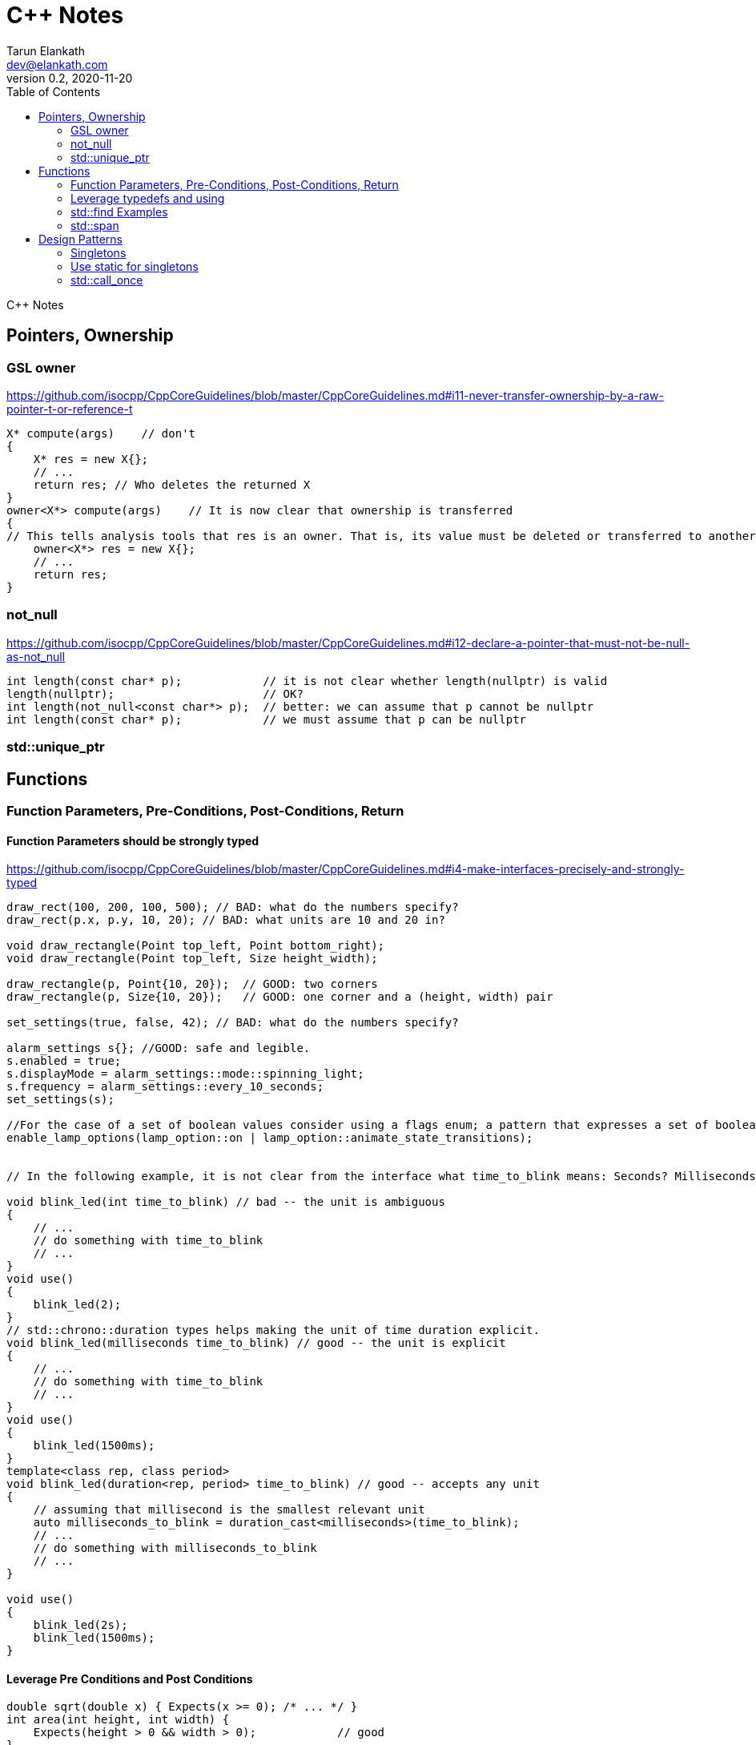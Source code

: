 = C++ Notes
Tarun Elankath <dev@elankath.com>
Version 0.2, 2020-11-20
:toc:
C++ Notes


== Pointers, Ownership
=== GSL owner
https://github.com/isocpp/CppCoreGuidelines/blob/master/CppCoreGuidelines.md#i11-never-transfer-ownership-by-a-raw-pointer-t-or-reference-t
[source,cpp]
----
X* compute(args)    // don't
{
    X* res = new X{};
    // ...
    return res; // Who deletes the returned X
}
owner<X*> compute(args)    // It is now clear that ownership is transferred
{
// This tells analysis tools that res is an owner. That is, its value must be deleted or transferred to another owner, as is done here by the return.
    owner<X*> res = new X{};
    // ...
    return res;
}
----

=== not_null
https://github.com/isocpp/CppCoreGuidelines/blob/master/CppCoreGuidelines.md#i12-declare-a-pointer-that-must-not-be-null-as-not_null
[source,cpp]
----
int length(const char* p);            // it is not clear whether length(nullptr) is valid
length(nullptr);                      // OK?
int length(not_null<const char*> p);  // better: we can assume that p cannot be nullptr
int length(const char* p);            // we must assume that p can be nullptr
----


=== std::unique_ptr

== Functions

=== Function Parameters, Pre-Conditions, Post-Conditions,  Return

==== Function Parameters should be strongly typed
https://github.com/isocpp/CppCoreGuidelines/blob/master/CppCoreGuidelines.md#i4-make-interfaces-precisely-and-strongly-typed

[source,cpp]
----
draw_rect(100, 200, 100, 500); // BAD: what do the numbers specify?
draw_rect(p.x, p.y, 10, 20); // BAD: what units are 10 and 20 in?

void draw_rectangle(Point top_left, Point bottom_right);
void draw_rectangle(Point top_left, Size height_width);

draw_rectangle(p, Point{10, 20});  // GOOD: two corners
draw_rectangle(p, Size{10, 20});   // GOOD: one corner and a (height, width) pair

set_settings(true, false, 42); // BAD: what do the numbers specify?

alarm_settings s{}; //GOOD: safe and legible.
s.enabled = true;
s.displayMode = alarm_settings::mode::spinning_light;
s.frequency = alarm_settings::every_10_seconds;
set_settings(s);

//For the case of a set of boolean values consider using a flags enum; a pattern that expresses a set of boolean values.
enable_lamp_options(lamp_option::on | lamp_option::animate_state_transitions);


// In the following example, it is not clear from the interface what time_to_blink means: Seconds? Milliseconds?

void blink_led(int time_to_blink) // bad -- the unit is ambiguous
{
    // ...
    // do something with time_to_blink
    // ...
}
void use()
{
    blink_led(2);
}
// std::chrono::duration types helps making the unit of time duration explicit.
void blink_led(milliseconds time_to_blink) // good -- the unit is explicit
{
    // ...
    // do something with time_to_blink
    // ...
}
void use()
{
    blink_led(1500ms);
}
template<class rep, class period>
void blink_led(duration<rep, period> time_to_blink) // good -- accepts any unit
{
    // assuming that millisecond is the smallest relevant unit
    auto milliseconds_to_blink = duration_cast<milliseconds>(time_to_blink);
    // ...
    // do something with milliseconds_to_blink
    // ...
}

void use()
{
    blink_led(2s);
    blink_led(1500ms);
}
----

==== Leverage Pre Conditions and Post Conditions
[source,cpp]
----
double sqrt(double x) { Expects(x >= 0); /* ... */ }
int area(int height, int width) {
    Expects(height > 0 && width > 0);            // good
}
int area(int height, int width)
{
    auto res = height * width;
    Ensures(res > 0);
    return res;
}
// Famous security bug
void f()    // PROBLEMATIC
{
    char buffer[MAX];
    // ...
    memset(buffer, 0, sizeof(buffer)); //optimizer eliminated the apparently redundant memset() call:
}
void f()    // BETTER
{
    char buffer[MAX];
    // ...
    memset(buffer, 0, sizeof(buffer));
    Ensures(buffer[0] == 0);
}
----



=== Leverage typedefs and using
[source,cpp]
----
class Date {
public:
    Month month() const;  // do
    int month();          // don't
    // ...
};
----

=== std::find Examples
[source,cpp]
----
void f(vector<string>& v)
{
    string val;
    cin >> val;
    // ...
    auto p = find(begin(v), end(v), val);  // better
    // ...
}
----

=== std::span

https://github.com/isocpp/CppCoreGuidelines/blob/master/CppCoreGuidelines.md#p7-catch-run-time-errors-early
https://github.com/isocpp/CppCoreGuidelines/blob/master/CppCoreGuidelines.md#i13-do-not-pass-an-array-as-a-single-pointer
[source,cpp]
----
void increment1(int* p, int n)    // bad: error-prone
{
    for (int i = 0; i < n; ++i) ++p[i];
}
void increment2(span<int> p)
{
    for (int& x : p) ++x;
}
void use1(int m)
{
    const int n = 10;
    int a[n] = {};
    // ...
    increment1(a, m);   // maybe typo, maybe m <= n is supposed
                        // but assume that m == 20
    // ...
}
void use2(int m)
{
    const int n = 10;
    int a[n] = {};
    // ...
    increment2({a, m});    // maybe typo, maybe m <= n is supposed
    // ...
}
// Now, m < = n can be checked at the point of call (early) rather than later.
// If all we had was a typo so that we meant to use n as the bound, the code could be further simplified (eliminating the possibility of an error):
void use3(int m)
{
    const int n = 10;
    int a[n] = {};
    // ...
    increment2(a);   // the number of elements of a need not be repeated
    // ...
}

----
[source,cpp]
----
void copy_n(const T* p, T* q, int n); // copy from [p:p+n) to [q:q+n)
----

What if there are fewer than `n` elements in the array pointed to by `q`?
Then, we overwrite some probably unrelated memory.
What if there are fewer than n elements in the array pointed to by `p`?
Then, we read some probably unrelated memory. Either is undefined behavior and a potentially very nasty bug.


== Design Patterns

=== Singletons

=== Use static for singletons
https://github.com/isocpp/CppCoreGuidelines/blob/master/CppCoreGuidelines.md#i3-avoid-singletons

[source,cpp]
----
X& myX()
{
    static X my_x {3};
    return my_x;
}
----
=== std::call_once
https://en.cppreference.com/w/cpp/thread/call_once

https://stackoverflow.com/a/19992704/120959
[source,cpp]
----
void g() {
 static std::once_flag flag2;
 std::call_once(flag2, initializer());
}
----




